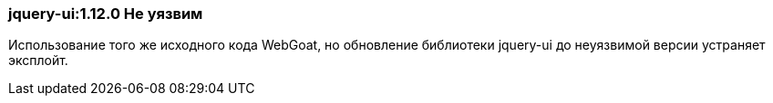 === jquery-ui:1.12.0 Не уязвим

Использование того же исходного кода WebGoat, но обновление библиотеки jquery-ui до неуязвимой версии устраняет эксплойт.
